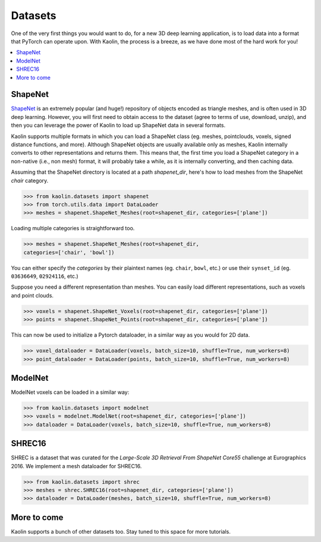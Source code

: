 Datasets
=================================

One of the very first things you would want to do, for a new 3D deep learning 
application, is to load data into a format that PyTorch can operate upon. 
With Kaolin, the process is a breeze, as we have done most of the hard work 
for you!

.. contents::
    :local:

ShapeNet
--------

.. image:: /_static/img/ShapeNet.png

`ShapeNet <https://shapenet.org/>`_ is an extremely popular (and huge!) repository 
of objects encoded as triangle meshes, and is often used in 3D deep learning. 
However, you will first need to obtain access to the dataset (agree to terms of use, 
download, unzip), and then you can leverage the power of Kaolin to load up ShapeNet 
data in several formats.

Kaolin supports multiple formats in which you can load a ShapeNet class (eg. meshes, 
pointclouds, voxels, signed distance functions, and more). Although ShapeNet objects 
are usually available only as meshes, Kaolin internally converts to other 
representations and returns them. This means that, the first time you load a 
ShapeNet category in a non-native (i.e., non mesh) format, it will probably take a 
while, as it is internally converting, and then caching data.

Assuming that the ShapeNet directory is located at a path `shapenet_dir`, here's 
how to load meshes from the ShapeNet `chair` category.

.. code-block:: python

    >>> from kaolin.datasets import shapenet
    >>> from torch.utils.data import DataLoader
    >>> meshes = shapenet.ShapeNet_Meshes(root=shapenet_dir, categories=['plane'])

.. image:: /_static/img/planes_mesh.png


Loading multiple categories is straightforward too.

.. code-block:: python
    
    >>> meshes = shapenet.ShapeNet_Meshes(root=shapenet_dir, 
    categories=['chair', 'bowl'])

You can either specify the `categories` by their plaintext names 
(eg. ``chair``, ``bowl``, etc.) or use their ``synset_id`` 
(eg. ``03636649``, ``02924116``, etc.)

Suppose you need a different representation than meshes. You can easily load different 
representations, such as voxels and point clouds.

.. code-block:: python
    
    >>> voxels = shapenet.ShapeNet_Voxels(root=shapenet_dir, categories=['plane'])
    >>> points = shapenet.ShapeNet_Points(root=shapenet_dir, categories=['plane'])

This can now be used to initialize a Pytorch dataloader, in a similar way as 
you would for 2D data.

.. code-block:: python

    >>> voxel_dataloader = DataLoader(voxels, batch_size=10, shuffle=True, num_workers=8)
    >>> point_dataloader = DataLoader(points, batch_size=10, shuffle=True, num_workers=8)


.. image:: /_static/img/planes_voxels.png
    :width: 49 %
.. image:: /_static/img/planes_pc.png
    :width: 49 %


ModelNet
--------

ModelNet voxels can be loaded in a similar way:

.. code-block:: python

    >>> from kaolin.datasets import modelnet
    >>> voxels = modelnet.ModelNet(root=shapenet_dir, categories=['plane'])
    >>> dataloader = DataLoader(voxels, batch_size=10, shuffle=True, num_workers=8)


SHREC16
-------
.. image:: /_static/img/shrec.png

SHREC is a dataset that was curated for the 
`Large-Scale 3D Retrieval From ShapeNet Core55` challenge at Eurographics 2016. 
We implement a mesh dataloader for SHREC16.

.. code-block:: python

    >>> from kaolin.datasets import shrec
    >>> meshes = shrec.SHREC16(root=shapenet_dir, categories=['plane'])
    >>> dataloader = DataLoader(meshes, batch_size=10, shuffle=True, num_workers=8)


More to come
---------------
Kaolin supports a bunch of other datasets too. Stay tuned to this space for more tutorials.
